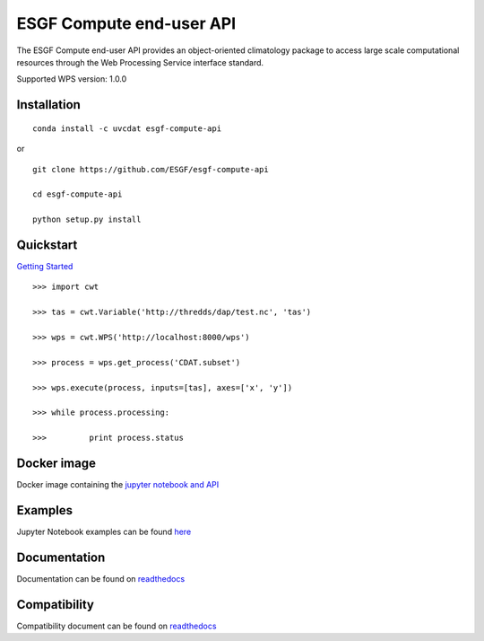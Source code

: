 #########################
ESGF Compute end-user API
#########################

The ESGF Compute end-user API provides an object-oriented climatology package 
to access large scale computational resources through the Web Processing 
Service interface standard.

Supported WPS version: 1.0.0

Installation
============
:: 
    
    conda install -c uvcdat esgf-compute-api

or

::

    git clone https://github.com/ESGF/esgf-compute-api

    cd esgf-compute-api

    python setup.py install


Quickstart
==========
`Getting Started <https://github.com/ESGF/esgf-compute-api/blob/master/examples/1_getting_started.ipynb>`_

::

    >>> import cwt

    >>> tas = cwt.Variable('http://thredds/dap/test.nc', 'tas')

    >>> wps = cwt.WPS('http://localhost:8000/wps')

    >>> process = wps.get_process('CDAT.subset')

    >>> wps.execute(process, inputs=[tas], axes=['x', 'y'])

    >>> while process.processing:
    
    >>>         print process.status

Docker image
============

Docker image containing the `jupyter notebook and API <https://github.com/ESGF/esgf-compute-api/tree/master/docs/source/cwt_docker.md>`_

Examples
========

Jupyter Notebook examples can be found `here <https://github.com/ESGF/esgf-compute-api/tree/master/examples>`_

Documentation
=============

Documentation can be found on `readthedocs <http://esgf-compute-api.readthedocs.io/en/latest>`_

Compatibility
=============

Compatibility document can be found on `readthedocs <https://esgf-compute-api.readthedocs.io/en/latest/cwt.compat.html>`_
